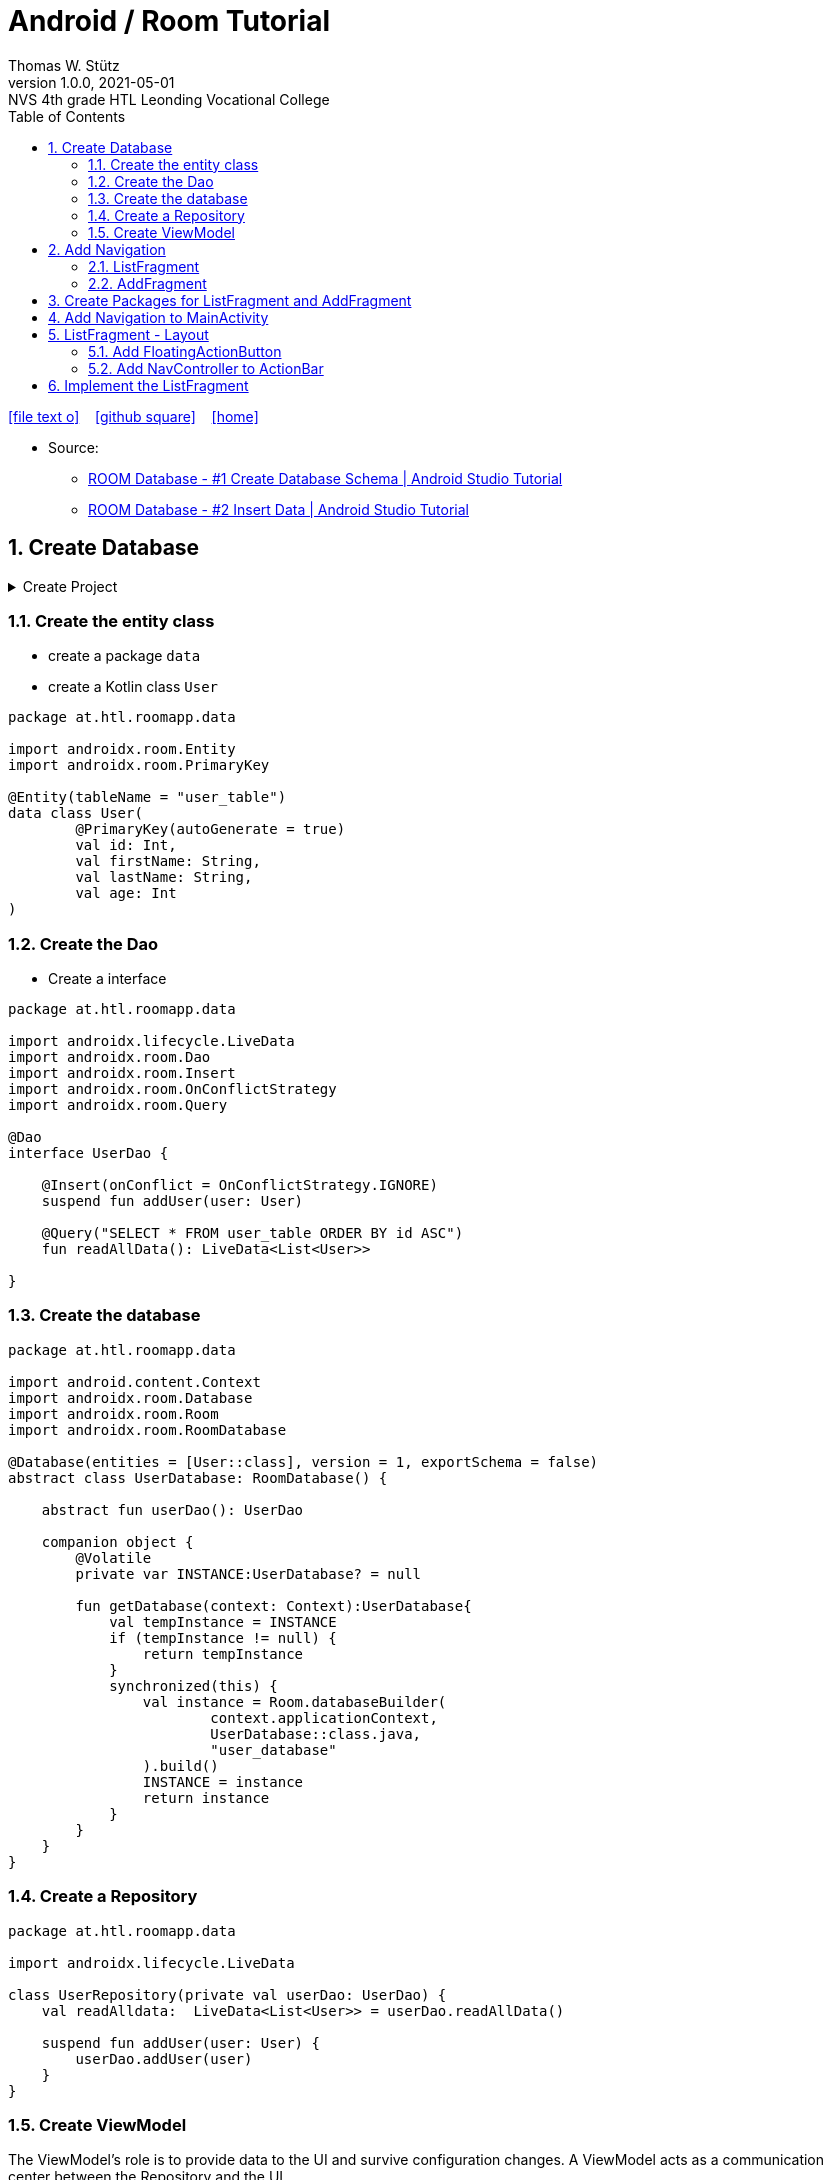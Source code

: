 = Android / Room Tutorial
:author: Thomas W. Stütz
:revnumber: 1.0.0
:revdate: 2021-05-01
:revremark: NVS 4th grade HTL Leonding Vocational College
:encoding: utf-8
:experimental:
ifndef::imagesdir[:imagesdir: images]
//:toc-placement!:  // prevents the generation of the doc at this position, so it can be printed afterwards
:source-highlighter: rouge
:sourcedir: ../src/main/java
:icons: font
:sectnums:    // Nummerierung der Überschriften / section numbering
:toc: left
:toclevels: 5  // this instructions MUST set after :toc:
:linkattr:  // to be sure to process ", window="_blank""

//Need this blank line after ifdef, don't know why...
ifdef::backend-html5[]

// https://fontawesome.com/v4.7.0/icons/
icon:file-text-o[link=https://raw.githubusercontent.com/htl-leonding-college/android-classroom-course/main/asciidocs/{docname}.adoc] ‏ ‏ ‎
icon:github-square[link=https://github.com/htl-leonding-college/android-classroom-course] ‏ ‏ ‎
icon:home[link=https://htl-leonding-college.github.io/android-classroom-course/room-tutorial.html]
endif::backend-html5[]

// print the toc here (not at the default position)
//toc::[]


* Source:
** https://www.youtube.com/watch?v=lwAvI3WDXBY&t=601s[ROOM Database - #1 Create Database Schema | Android Studio Tutorial, window="_blank"]
** https://www.youtube.com/watch?v=UBCAWfztTrQ[ROOM Database - #2 Insert Data | Android Studio Tutorial, window ="_blank"]

== Create Database

.Create Project
[%collapsible%]
====
image:room-000-create-project.png[]

image:room-001-create-project.png[]

.plugins in build.gradle (:app)
[source,groovy]
----
plugins {
    id 'com.android.application'
    id 'kotlin-android'
    id 'kotlin-android-extensions'
    id 'kotlin-kapt'
    id 'androidx.navigation.safeargs.kotlin'
}
----

.add dependencies in build.gradle (:app)
[source,groovy]
----
    // Material Design
    implementation 'com.google.android.material:material:1.3.0'

    // Navigation Component
    implementation 'androidx.navigation:navigation-fragment-ktx:2.3.5'
    implementation 'androidx.navigation:navigation-ui-ktx:2.3.5'

    // Room components
    implementation "androidx.room:room-runtime:2.3.0"
    implementation 'androidx.legacy:legacy-support-v4:1.0.0'
    kapt "androidx.room:room-compiler:2.3.0"
    implementation "androidx.room:room-ktx:2.3.0"
    androidTestImplementation "androidx.room:room-testing:2.3.0"

    // Lifecycle components
    implementation "androidx.lifecycle:lifecycle-extensions:2.2.0"
    implementation "androidx.lifecycle:lifecycle-common-java8:2.3.1"
    implementation "androidx.lifecycle:lifecycle-viewmodel-ktx:2.3.1"

    // Kotlin components
    implementation "org.jetbrains.kotlin:kotlin-stdlib-jdk7:$kotlin_version"
    api "org.jetbrains.kotlinx:kotlinx-coroutines-core:1.4.2"
    api "org.jetbrains.kotlinx:kotlinx-coroutines-android:1.4.2"

    // DataBinding
    kapt "com.android.databinding:compiler:3.2.0"
----

.add classpath for safe-args-gradle-plugin in build-gradle (RoomApp)
[source,groovy]
----
    dependencies {
        ...
        classpath "androidx.navigation:navigation-safe-args-gradle-plugin:2.3.5"

    }

----

* remove the 'kotlin-android-extensions' from plugin-section in build.gradle (:app)

====

=== Create the entity class

* create a package `data`
* create a Kotlin class `User`

[source,kotlin]
----
package at.htl.roomapp.data

import androidx.room.Entity
import androidx.room.PrimaryKey

@Entity(tableName = "user_table")
data class User(
        @PrimaryKey(autoGenerate = true)
        val id: Int,
        val firstName: String,
        val lastName: String,
        val age: Int
)
----

=== Create the Dao

* Create a interface

[source,kotlin]
----
package at.htl.roomapp.data

import androidx.lifecycle.LiveData
import androidx.room.Dao
import androidx.room.Insert
import androidx.room.OnConflictStrategy
import androidx.room.Query

@Dao
interface UserDao {

    @Insert(onConflict = OnConflictStrategy.IGNORE)
    suspend fun addUser(user: User)

    @Query("SELECT * FROM user_table ORDER BY id ASC")
    fun readAllData(): LiveData<List<User>>

}
----

=== Create the database

[source,kotlin]
----
package at.htl.roomapp.data

import android.content.Context
import androidx.room.Database
import androidx.room.Room
import androidx.room.RoomDatabase

@Database(entities = [User::class], version = 1, exportSchema = false)
abstract class UserDatabase: RoomDatabase() {

    abstract fun userDao(): UserDao

    companion object {
        @Volatile
        private var INSTANCE:UserDatabase? = null

        fun getDatabase(context: Context):UserDatabase{
            val tempInstance = INSTANCE
            if (tempInstance != null) {
                return tempInstance
            }
            synchronized(this) {
                val instance = Room.databaseBuilder(
                        context.applicationContext,
                        UserDatabase::class.java,
                        "user_database"
                ).build()
                INSTANCE = instance
                return instance
            }
        }
    }
}
----

=== Create a Repository

[source,kotlin]
----
package at.htl.roomapp.data

import androidx.lifecycle.LiveData

class UserRepository(private val userDao: UserDao) {
    val readAlldata:  LiveData<List<User>> = userDao.readAllData()

    suspend fun addUser(user: User) {
        userDao.addUser(user)
    }
}
----

=== Create ViewModel

The ViewModel's role is to provide data to the UI and survive configuration changes.
A ViewModel acts as a communication center between the Repository and the UI.

[source,kotlin]
----
package at.htl.roomapp.data

import android.app.Application
import androidx.annotation.NonNull
import androidx.lifecycle.AndroidViewModel
import androidx.lifecycle.LiveData
import androidx.lifecycle.viewModelScope
import kotlinx.coroutines.Dispatchers
import kotlinx.coroutines.launch

class UserViewModel(application: Application) : AndroidViewModel(application) { // <.>
    private val readAllData: LiveData<List<User>>
    private val repository: UserRepository

    init {
        val userDao = UserDatabase.getDatabase(application).userDao()
        repository = UserRepository(userDao)
        readAllData = repository.readAlldata
    }

    fun addUser(user: User) {
        viewModelScope.launch(Dispatchers.IO){
            repository.addUser(user)
        }
    }
}
----

<.> A AndroidViewModel is a subclass of ViewModel and includes the *application context*.


== Add Navigation

* Open Resource Manager

image:room-002-open-resource-manager.png[]

* Choose *Navigation Resource File*

** File name: my_nav
** kbd:[ok]

=== ListFragment

* kbd:[New Destination]
** Create new destination
** Choose *Fragment (Blank)*

image:room-003-configure-fragment.png[]

* Fragment Name: ListFragment
* kbd:[Finish]

=== AddFragment

* Create new Fragment in Navigation

image:room-004-configure-add-fragment.png[]

* Fragment Name: AddFragment
* kbd:[Finish]

* connect fragments

image:room-005-connect-fragments.png[]

== Create Packages for ListFragment and AddFragment

* remove the codes in the fragment classes except function `onCreateView`

.AddFragment.kt
[source,kotlin]
----
package at.htl.roomapp

import android.os.Bundle
import androidx.fragment.app.Fragment
import android.view.LayoutInflater
import android.view.View
import android.view.ViewGroup


class AddFragment : Fragment() {

    override fun onCreateView(
        inflater: LayoutInflater, container: ViewGroup?,
        savedInstanceState: Bundle?
    ): View? {
        // Inflate the layout for this fragment
        return inflater.inflate(R.layout.fragment_add, container, false)
    }

}
----

.ListFragment.kt
[source,kotlin]
----
package at.htl.roomapp

import android.os.Bundle
import androidx.fragment.app.Fragment
import android.view.LayoutInflater
import android.view.View
import android.view.ViewGroup

class ListFragment : Fragment() {

    override fun onCreateView(
        inflater: LayoutInflater, container: ViewGroup?,
        savedInstanceState: Bundle?
    ): View? {
        // Inflate the layout for this fragment
        return inflater.inflate(R.layout.fragment_list, container, false)
    }
}
----

* Add packages and move the fragments into them (refactoring)

image:room-006-add-packages.png[]


== Add Navigation to MainActivity

* open activity_main.xml

* remove TextView "Hello World"
* add NavHostFragment from palette
* choose *my_nav*

* connect constraints

image:room-007-connect-constraints.png[]


== ListFragment - Layout

* open fragment_list.xml
* remove TextView

* Change FrameLayout to ConstraintLayout

.fragment_list.xml
[source,xml]
----
<?xml version="1.0" encoding="utf-8"?>
<androidx.constraintlayout.widget.ConstraintLayout xmlns:android="http://schemas.android.com/apk/res/android"
    xmlns:tools="http://schemas.android.com/tools"
    android:layout_width="match_parent"
    android:layout_height="match_parent"
    tools:context=".fragments.list.ListFragment"/>
----

* add RecyclerView

* connect constraints

=== Add FloatingActionButton

* add icon to resources folder

image:room-008-add-vector-asset.png[]
image:room-009-choose-add-icon.png[]

* kbd:[Ok]

* rename icon to: `ic_add`

* kbd:[Next]
* kbd:[Finsish]

* Add FloatingActionButton from palette
** Choose ic_add - icon
** kbd:[Ok]

* Connect constraints to right and bottom with 24dp

* add to FloatingAction Button

----
android:focusable="true"
android:tint="@android:color/white"
----

.fragment_list.xml and fragment_add.xml
[%collapsible%]
====

.fragment_list.xml
[source,xml]
----
<?xml version="1.0" encoding="utf-8"?>
<androidx.constraintlayout.widget.ConstraintLayout xmlns:android="http://schemas.android.com/apk/res/android"
    xmlns:app="http://schemas.android.com/apk/res-auto"
    xmlns:tools="http://schemas.android.com/tools"
    android:layout_width="match_parent"
    android:layout_height="match_parent"
    tools:context=".fragments.list.ListFragment">

    <androidx.recyclerview.widget.RecyclerView
        android:id="@+id/recyclerview"
        android:layout_width="match_parent"
        android:layout_height="match_parent"
        app:layout_constraintBottom_toBottomOf="parent"
        app:layout_constraintEnd_toEndOf="parent"
        app:layout_constraintHorizontal_bias="0.5"
        app:layout_constraintStart_toStartOf="parent"
        app:layout_constraintTop_toTopOf="parent" />

    <com.google.android.material.floatingactionbutton.FloatingActionButton
        android:id="@+id/floatingActionButton"
        android:layout_width="wrap_content"
        android:layout_height="wrap_content"
        android:layout_marginEnd="24dp"
        android:layout_marginBottom="24dp"
        android:clickable="true"
        android:focusable="true"
        android:tint="@android:color/white"
        android:src="@drawable/ic_add"
        app:layout_constraintBottom_toBottomOf="parent"
        app:layout_constraintEnd_toEndOf="parent" />
</androidx.constraintlayout.widget.ConstraintLayout>
----


.fragment_add.xml
[source,xml]
----
<?xml version="1.0" encoding="utf-8"?>
<androidx.constraintlayout.widget.ConstraintLayout xmlns:android="http://schemas.android.com/apk/res/android"
    xmlns:app="http://schemas.android.com/apk/res-auto"
    xmlns:tools="http://schemas.android.com/tools"
    android:layout_width="match_parent"
    android:layout_height="match_parent"
    tools:context=".fragments.add.AddFragment"
    android:padding="24dp">

    <EditText
        android:id="@+id/addFirstName_et"
        android:layout_width="0dp"
        android:layout_height="wrap_content"
        android:layout_marginTop="100dp"
        android:ems="10"
        android:hint="First Name"
        android:inputType="textPersonName"
        app:layout_constraintEnd_toEndOf="parent"
        app:layout_constraintStart_toStartOf="parent"
        app:layout_constraintTop_toTopOf="parent" />

    <EditText
        android:id="@+id/addLastName_et"
        android:layout_width="0dp"
        android:layout_height="wrap_content"
        android:layout_marginTop="16dp"
        android:ems="10"
        android:hint="Last Name"
        android:inputType="textPersonName"
        app:layout_constraintEnd_toEndOf="parent"
        app:layout_constraintStart_toStartOf="parent"
        app:layout_constraintTop_toBottomOf="@+id/addFirstName_et" />

    <EditText
        android:id="@+id/editTextNumber"
        android:layout_width="0dp"
        android:layout_height="wrap_content"
        android:layout_marginTop="16dp"
        android:ems="10"
        android:hint="Age"
        android:inputType="number"
        app:layout_constraintEnd_toEndOf="parent"
        app:layout_constraintStart_toStartOf="parent"
        app:layout_constraintTop_toBottomOf="@+id/addLastName_et" />

    <Button
        android:id="@+id/add_btn"
        android:layout_width="match_parent"
        android:layout_height="wrap_content"
        android:layout_marginTop="24dp"
        android:text="Add"
        app:layout_constraintTop_toBottomOf="@+id/editTextNumber"
        tools:layout_editor_absoluteX="147dp" />
</androidx.constraintlayout.widget.ConstraintLayout>
----

====

.ListFragment.kt
[source,kotlin]
----
package at.htl.roomapp.fragments.list

import android.os.Bundle
import androidx.fragment.app.Fragment
import android.view.LayoutInflater
import android.view.View
import android.view.ViewGroup
import androidx.navigation.fragment.findNavController
import at.htl.roomapp.R
import kotlinx.android.synthetic.main.fragment_list.view.*

class ListFragment : Fragment() {

    override fun onCreateView(
        inflater: LayoutInflater, container: ViewGroup?,
        savedInstanceState: Bundle?
    ): View? {
        // Inflate the layout for this fragment
        val view = inflater.inflate(R.layout.fragment_list, container, false)

        view.floatingActionButton.setOnClickListener {
            findNavController().navigate(R.id.action_listFragment_to_addFragment)
        }

        return view
    }
}
----

[.clearfix]
--
image:room-010-emulator.png[width=40%]
image:room-011-emulator.png[width=40%]
--

* Die Navigation funktioniert, allerdings ändert sich die ActionBar nicht

=== Add NavController to ActionBar

[source,kotlin]
----
package at.htl.roomapp

import androidx.appcompat.app.AppCompatActivity
import android.os.Bundle
import androidx.navigation.findNavController
import androidx.navigation.ui.setupActionBarWithNavController

class MainActivity : AppCompatActivity() {
    override fun onCreate(savedInstanceState: Bundle?) {
        super.onCreate(savedInstanceState)
        setContentView(R.layout.activity_main)

        setupActionBarWithNavController(findNavController(R.id.fragment)) // <.>
    }
}
----

<.> The fragment in activity_main.xml is called `fragment`

.Now the action bar works
[.clearfix]
--
image:room-012-emulator.png[width=40%]
image:room-013-emulator.png[width=40%]
--

////
ifdef::basebackend-html[++++]
ifdef::basebackend-html[<div style="clear: both"></div>]
ifdef::basebackend-html[++++]
////

.app/src/main/res/navigation/my_nav.xml
[source,xml,linenums,highlight=11;20]
----
<?xml version="1.0" encoding="utf-8"?>
<navigation xmlns:android="http://schemas.android.com/apk/res/android"
    xmlns:app="http://schemas.android.com/apk/res-auto"
    xmlns:tools="http://schemas.android.com/tools"
    android:id="@+id/my_nav"
    app:startDestination="@id/listFragment">

    <fragment
        android:id="@+id/listFragment"
        android:name="at.htl.roomapp.fragments.list.ListFragment"
        android:label="List"
        tools:layout="@layout/fragment_list" >
        <action
            android:id="@+id/action_listFragment_to_addFragment"
            app:destination="@id/addFragment" />
    </fragment>
    <fragment
        android:id="@+id/addFragment"
        android:name="at.htl.roomapp.fragments.add.AddFragment"
        android:label="Add"
        tools:layout="@layout/fragment_add" >
        <action
            android:id="@+id/action_addFragment_to_listFragment"
            app:destination="@id/listFragment" />
    </fragment>
</navigation>
----

.Now the fragment labels are fine
[.clearfix]
--
image:room-014-emulator.png[width=40%]
image:room-015-emulator.png[width=40%]
--

== Implement the ListFragment










































































[source,javascript]
----

----








[source,javascript]
----

----







[source,javascript]
----

----








[source,javascript]
----

----







[source,javascript]
----

----








[source,javascript]
----

----







[source,javascript]
----

----








[source,javascript]
----

----







[source,javascript]
----

----








[source,javascript]
----

----







[source,javascript]
----

----








[source,javascript]
----

----







[source,javascript]
----

----








[source,javascript]
----

----







[source,javascript]
----

----








[source,javascript]
----

----







[source,javascript]
----

----








[source,javascript]
----

----







[source,javascript]
----

----








[source,javascript]
----

----







[source,javascript]
----

----








[source,javascript]
----

----







[source,javascript]
----

----








[source,javascript]
----

----







[source,javascript]
----

----








[source,javascript]
----

----








[source,shell]
----

----

